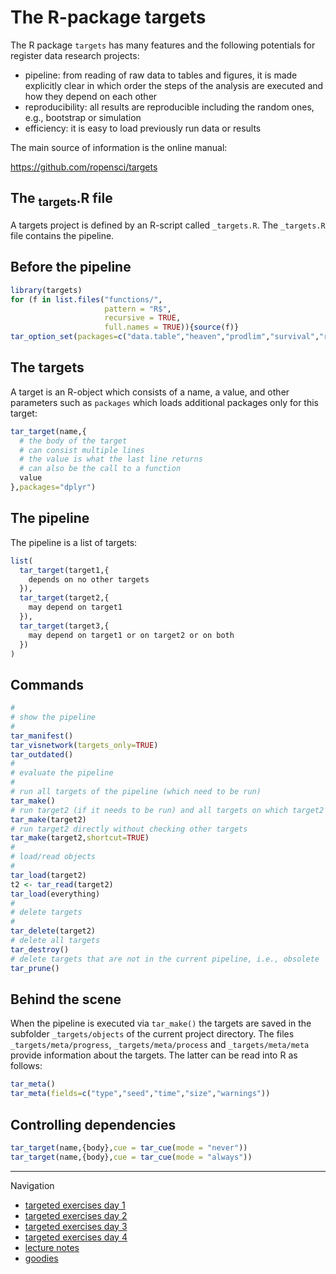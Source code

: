 * The R-package targets

The R package =targets= has many features and the following potentials for register data research projects:

- pipeline: from reading of raw data to tables and figures, it is made explicitly clear in which order the steps of the analysis are executed and how they depend on each other
- reproducibility: all results are reproducible including the random ones, e.g., bootstrap or simulation
- efficiency: it is easy to load previously run data or results  

The main source of information is the online manual:

https://github.com/ropensci/targets

** The _targets.R file

A targets project is defined by an R-script called =_targets.R=. The
=_targets.R= file contains the pipeline.

** Before the pipeline

#+BEGIN_SRC R  :results output raw  :exports code  :session *R* :cache yes
library(targets)
for (f in list.files("functions/",
                     pattern = "R$",
                     recursive = TRUE,
                     full.names = TRUE)){source(f)}
tar_option_set(packages=c("data.table","heaven","prodlim","survival","riskRegression","ranger","ggplot2","glmnet","matrixStats","lava","Publish"))
#+END_SRC

** The targets

A target is an R-object which consists of a name, a value, and other
parameters such as =packages= which loads additional packages only for
this target:

#+BEGIN_SRC R  :results output raw  :exports code  :session *R* :cache yes  :eval never
tar_target(name,{
  # the body of the target
  # can consist multiple lines
  # the value is what the last line returns
  # can also be the call to a function
  value 
},packages="dplyr")
#+END_SRC

** The pipeline

The pipeline is a list of targets:

#+BEGIN_SRC R  :results output raw  :exports code  :session *R* :cache yes  :eval never
list(
  tar_target(target1,{
    depends on no other targets
  }),
  tar_target(target2,{
    may depend on target1
  }),
  tar_target(target3,{
    may depend on target1 or on target2 or on both
  })
)
#+END_SRC

** Commands

#+BEGIN_SRC R  :results output raw  :exports code  :session *R* :cache yes  :eval never
#
# show the pipeline
#
tar_manifest()
tar_visnetwork(targets_only=TRUE)
tar_outdated()
#
# evaluate the pipeline
#
# run all targets of the pipeline (which need to be run)
tar_make()
# run target2 (if it needs to be run) and all targets on which target2 depends
tar_make(target2)
# run target2 directly without checking other targets
tar_make(target2,shortcut=TRUE)
#
# load/read objects
#
tar_load(target2)
t2 <- tar_read(target2)
tar_load(everything)
#
# delete targets
#
tar_delete(target2)
# delete all targets
tar_destroy()
# delete targets that are not in the current pipeline, i.e., obsolete
tar_prune()
#+END_SRC

** Behind the scene

When the pipeline is executed via =tar_make()= the targets are saved
in the subfolder =_targets/objects= of the current project directory.
The files =_targets/meta/progress=, =_targets/meta/process= and
=_targets/meta/meta= provide information about the targets. The latter
can be read into R as follows:

#+BEGIN_SRC R  :results output raw  :exports code  :session *R* :cache yes  :eval never
tar_meta()
tar_meta(fields=c("type","seed","time","size","warnings"))
#+END_SRC

** Controlling dependencies
#+BEGIN_SRC R  :results output raw  :exports code  :session *R* :cache yes  
tar_target(name,{body},cue = tar_cue(mode = "never"))
tar_target(name,{body},cue = tar_cue(mode = "always"))
#+END_SRC


# Footer:
------------------------------------------------------------------------------------------------------
**** Navigation
- [[https://github.com/tagteam/registerTargets/blob/main/exercises/targeted-exercises-day1.org][targeted exercises day 1]]
- [[https://github.com/tagteam/registerTargets/blob/main/exercises/targeted-exercises-day2.org][targeted exercises day 2]]
- [[https://github.com/tagteam/registerTargets/blob/main/exercises/targeted-exercises-day3.org][targeted exercises day 3]]
- [[https://github.com/tagteam/registerTargets/blob/main/exercises/targeted-exercises-day4.org][targeted exercises day 4]]
- [[https://github.com/tagteam/registerTargets/blob/main/lecture_notes][lecture notes]]
- [[https://github.com/tagteam/registerTargets/blob/main/exercises/goodies][goodies]]

